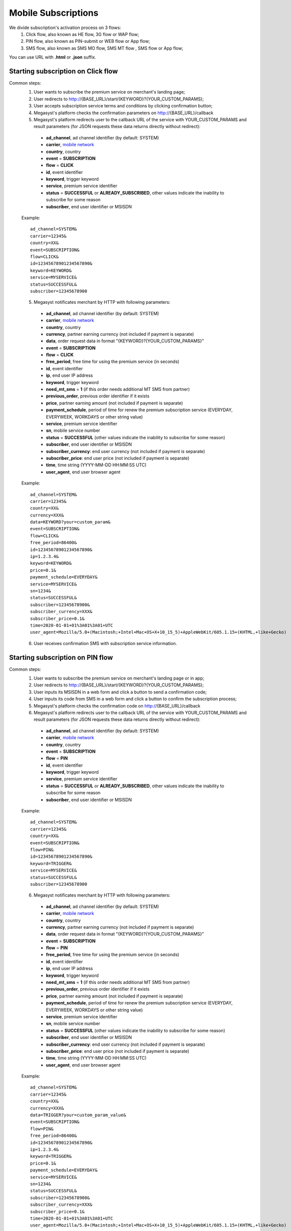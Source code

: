 .. _mobile network: https://megasyst.readthedocs.io/en/latest/1_common.html#carrier-identifiers

=====================
Mobile Subscriptions
=====================

We divide subscription's activation process on 3 flows: 
  1. Click flow, also known as HE flow, 3G flow or WAP flow;
  2. PIN flow, also known as PIN-submit or WEB flow or App flow;
  3. SMS flow, also known as SMS MO flow, SMS MT flow , SMS flow or App flow;

You can use URL with **.html** or **.json** suffix.

Starting subscription on Click flow
-----------------------------------------

Common steps:
  1. User wants to subscribe the premium service on merchant's landing page;
  2. User redirects to http://{BASE_URL}/start/{KEYWORD}?{YOUR_CUSTOM_PARAMS};
  3. User accepts subscription service terms and conditions by clicking confirmation button;
  4. Megasyst's platform checks the confirmation parameters on http://{BASE_URL}/callback
  5. Megasyst's platform redirects user to the callback URL of the service with YOUR_CUSTOM_PARAMS and result parameters (for JSON requests these data returns directly without redirect):
    * **ad_channel**, ad channel identifier (by default: SYSTEM)
    * **carrier**, `mobile network`_
    * **country**, country
    * **event** = **SUBSCRIPTION**
    * **flow** = **CLICK**
    * **id**, event identifier
    * **keyword**, trigger keyword
    * **service**, premium service identifier
    * **status** = **SUCCESSFUL** or **ALREADY_SUBSCRIBED**, other values indicate the inability to subscribe for some reason
    * **subscriber**, end user identifier or MSISDN
   
  Example::
 
    ad_channel=SYSTEM& 
    carrier=12345& 
    country=XX& 
    event=SUBSCRIPTION& 
    flow=CLICK& 
    id=12345678901234567890& 
    keyword=KEYWORD& 
    service=MYSERVICE& 
    status=SUCCESSFUL& 
    subscriber=12345678900

  5. Megasyst notificates merchant by HTTP with following parameters:
  
    * **ad_channel**, ad channel identifier (by default: SYSTEM)
    * **carrier**, `mobile network`_
    * **country**, country
    * **currency**, partner earning currency (not included if payment is separate)
    * **data**, order request data in format "{KEYWORD}?{YOUR_CUSTOM_PARAMS}"
    * **event** = **SUBSCRIPTION**
    * **flow** = **CLICK**
    * **free_period**, free time for using the premium service (in seconds)
    * **id**, event identifier
    * **ip**, end user IP address
    * **keyword**, trigger keyword
    * **need_mt_sms** = **1** (if this order needs additional MT SMS from partner)
    * **previous_order**, previous order identifier if it exists
    * **price**, partner earning amount (not included if payment is separate)
    * **payment_schedule**, period of time for renew the premium subscription service (EVERYDAY, EVERYWEEK, WORKDAYS or other string value)
    * **service**, premium service identifier
    * **sn**, mobile service number
    * **status** = **SUCCESSFUL** (other values indicate the inability to subscribe for some reason)
    * **subscriber**, end user identifier or MSISDN
    * **subscriber_currency**: end user currency (not included if payment is separate)
    * **subscriber_price**: end user price (not included if payment is separate)
    * **time**, time string (YYYY-MM-DD HH:MM\:SS UTC)
    * **user_agent**, end user browser agent
 
  Example::
 
     ad_channel=SYSTEM& 
     carrier=12345& 
     country=XX& 
     currency=XXX& 
     data=KEYWORD?your=custom_param& 
     event=SUBSCRIPTION& 
     flow=CLICK& 
     free_period=86400& 
     id=12345678901234567890& 
     ip=1.2.3.4& 
     keyword=KEYWORD& 
     price=0.1& 
     payment_schedule=EVERYDAY& 
     service=MYSERVICE& 
     sn=1234& 
     status=SUCCESSFUL& 
     subscriber=12345678900& 
     subscriber_currency=XXX& 
     subscriber_price=0.1& 
     time=2020-01-01+01%3A01%3A01+UTC
     user_agent=Mozilla/5.0+(Macintosh;+Intel+Mac+OS+X+10_15_5)+AppleWebKit/605.1.15+(KHTML,+like+Gecko)
     
  6. User receives confirmation SMS with subscription service information.

Starting subscription on PIN flow
-----------------------------------------

Common steps:
  1. User wants to subscribe the premium service on merchant's landing page or in app;
  2. User redirects to http://{BASE_URL}/start/{KEYWORD}?{YOUR_CUSTOM_PARAMS};
  3. User inputs its MSISDN in a web form and click a button to send a confirmation code;
  4. User inputs its code from SMS in a web form and click a button to confirm the subscription process;
  5. Megasyst's platform checks the confirmation code on http://{BASE_URL}/callback
  6. Megasyst's platform redirects user to the callback URL of the service with YOUR_CUSTOM_PARAMS and result parameters (for JSON requests these data returns directly without redirect):
    * **ad_channel**, ad channel identifier (by default: SYSTEM)
    * **carrier**, `mobile network`_
    * **country**, country
    * **event** = **SUBSCRIPTION**
    * **flow** = **PIN**
    * **id**, event identifier
    * **keyword**, trigger keyword
    * **service**, premium service identifier
    * **status** = **SUCCESSFUL** or **ALREADY_SUBSCRIBED**, other values indicate the inability to subscribe for some reason
    * **subscriber**, end user identifier or MSISDN
   
  Example::
 
    ad_channel=SYSTEM& 
    carrier=12345& 
    country=XX& 
    event=SUBSCRIPTION& 
    flow=PIN& 
    id=12345678901234567890& 
    keyword=TRIGGER& 
    service=MYSERVICE& 
    status=SUCCESSFUL& 
    subscriber=12345678900

  6. Megasyst notificates merchant by HTTP with following parameters:
  
    * **ad_channel**, ad channel identifier (by default: SYSTEM)
    * **carrier**, `mobile network`_
    * **country**, country
    * **currency**, partner earning currency (not included if payment is separate)
    * **data**, order request data in format "{KEYWORD}?{YOUR_CUSTOM_PARAMS}"
    * **event** = **SUBSCRIPTION**
    * **flow** = **PIN**
    * **free_period**, free time for using the premium service (in seconds)
    * **id**, event identifier
    * **ip**, end user IP address
    * **keyword**, trigger keyword
    * **need_mt_sms** = **1** (if this order needs additional MT SMS from partner)
    * **previous_order**, previous order identifier if it exists
    * **price**, partner earning amount (not included if payment is separate)
    * **payment_schedule**, period of time for renew the premium subscription service (EVERYDAY, EVERYWEEK, WORKDAYS or other string value)
    * **service**, premium service identifier
    * **sn**, mobile service number
    * **status** = **SUCCESSFUL** (other values indicate the inability to subscribe for some reason)
    * **subscriber**, end user identifier or MSISDN
    * **subscriber_currency**: end user currency (not included if payment is separate)
    * **subscriber_price**: end user price (not included if payment is separate)
    * **time**, time string (YYYY-MM-DD HH:MM\:SS UTC)
    * **user_agent**, end user browser agent

  Example::
 
     ad_channel=SYSTEM& 
     carrier=12345& 
     country=XX& 
     currency=XXX& 
     data=TRIGGER?your=custom_param_value& 
     event=SUBSCRIPTION& 
     flow=PIN& 
     free_period=86400& 
     id=12345678901234567890& 
     ip=1.2.3.4& 
     keyword=TRIGGER& 
     price=0.1& 
     payment_schedule=EVERYDAY& 
     service=MYSERVICE& 
     sn=1234& 
     status=SUCCESSFUL& 
     subscriber=12345678900& 
     subscriber_currency=XXX& 
     subscriber_price=0.1& 
     time=2020-01-01+01%3A01%3A01+UTC
     user_agent=Mozilla/5.0+(Macintosh;+Intel+Mac+OS+X+10_15_5)+AppleWebKit/605.1.15+(KHTML,+like+Gecko)

  7. User receives confirmation SMS with subscription service information.


Starting subscription via SMS flow (MO SMS)
----------------------------------------------

Common steps:
  1. User wants to subscribe the premium service on merchant's landing page or in app;
  2. User sends SMS with a keyword to a short number;
  3. Megasyst notificates merchant by HTTP with following parameters:

    * **ad_channel**, ad channel identifier (by default: SYSTEM)
    * **carrier**, `mobile network`_
    * **country**, country
    * **currency**, partner earning currency (not included if payment is separate)
    * **data**, SMS body
    * **event** = **SUBSCRIPTION**
    * **flow** = **SMS**
    * **free_period**, free time for using the premium service (in seconds)
    * **id**, event identifier
    * **keyword**, trigger keyword
    * **need_mt_sms** = **1** (if this order needs additional MT SMS from partner)
    * **previous_order**, previous order identifier if it exists
    * **price**, partner earning amount (not included if payment is separate)
    * **payment_schedule**, period of time for renew the premium subscription service (EVERYDAY, EVERYWEEK, WORKDAYS or other string value)
    * **service**, premium service identifier
    * **sn**, mobile service number
    * **status** = **SUCCESSFUL** (other values indicate the inability to subscribe for some reason)
    * **subscriber**, end user identifier or MSISDN
    * **subscriber_currency**: end user currency (not included if payment is separate)
    * **subscriber_price**: end user price (not included if payment is separate)
    * **time**, time string (YYYY-MM-DD HH:MM\:SS UTC)
 
  Example::
 
     ad_channel=SYSTEM& 
     carrier=12345& 
     country=XX& 
     currency=XXX& 
     data=trigger+123& 
     event=SUBSCRIPTION& 
     flow=SMS& 
     free_period=86400& 
     id=12345678901234567890& 
     keyword=TRIGGER& 
     price=0.1& 
     payment_schedule=EVERYDAY& 
     service=MYSERVICE& 
     sn=1234& 
     status=SUCCESSFUL&
     subscriber=12345678900& 
     subscriber_currency=XXX& 
     subscriber_price=0.1& 
     time=2020-01-01+01%3A01%3A01+UTC

  4. User receives confirmation SMS with service subscription information.

  
Renewal of subscription
-----------------------

Megasyst notificates merchants by HTTP with following parameters:

    * **ad_channel**, ad channel identifier (by default: SYSTEM)
    * **carrier**, `mobile network`_
    * **country**, country
    * **currency**, partner earning currency
    * **data**, same data from the subscription order
    * **event** = **RENEWAL**
    * **flow** = **CLICK** or **PIN** or **SMS** or **USSD**
    * **id**, event identifier
    * **ip**, end user IP address (if it's known)
    * **keyword**, trigger keyword
    * **order**, id of subscription order
    * **previous_order**, previous order identifier if it exists
    * **price**, partner earning amount
    * **service**, premium service identifier
    * **sn**, mobile service number
    * **status** = **SUCCESSFUL** (if funds are not deducted then FAILED or WAITING)
    * **subscriber**, end user identifier or MSISDN
    * **subscriber_currency**: end user currency
    * **subscriber_price**: end user price
    * **time**, time string (YYYY-MM-DD HH:MM\:SS UTC)
    * **user_agent**, end user browser agent (if it's known)
 
  Example::
 
     ad_channel=SYSTEM& 
     carrier=12345& 
     country=XX& 
     currency=XXX& 
     data=trigger+123& 
     event=RENEWAL& 
     flow=MOSMS& 
     id=12345678901234567891& 
     keyword=TRIGGER& 
     order=12345678901234567890& 
     price=0.1& 
     service=MYSERVICE& 
     sn=1234& 
     status=SUCCESSFUL& 
     subscriber=12345678900& 
     subscriber_currency=XXX& 
     subscriber_price=0.1& 
     time=2020-01-01+01%3A01%3A01+UTC

In case of subscription renewal, user could be notified with SMS, however it depends on the exact carrier(s) subscription rules.

Deactivation of subscription
----------------------------
User may stop/deactivate active subscription at any time.
Megasyst notificates partners by HTTP with next parameters:

    * **ad_channel**, ad channel identifier (by default: SYSTEM)
    * **carrier**, `mobile network`_
    * **country**, country
    * **data**, SMS body or URL with parameters
    * **event** = **UNSUBSCRIPTION**
    * **flow** = **SMS**
    * **id**, event identifier
    * **keyword**, trigger keyword
    * **previous_order**, previous order identifier if it exists
    * **previous_order_data**, SMS body or URL with parameters if it exists
    * **service**, premium service identifier
    * **sn**, mobile service number
    * **status** = **SUCCESSFUL** (other values indicate the inability to stop subscription for some reason)
    * **subscriber**, end user identifier or MSISDN
    * **time**, time string (YYYY-MM-DD HH:MM\:SS UTC)
 
  Example::
 
     ad_channel=SYSTEM& 
     carrier=12345& 
     country=XX& 
     data=trigger+123& 
     event=UNSUBSCRIPTION& 
     flow=SMS& 
     id=12345678901234567892& 
     keyword=TRIGGER& 
     previous_order=12345678901234567890& 
     service=MYSERVICE& 
     sn=1234& 
     status=SUCCESSFUL& 
     subscriber=12345678900& 
     time=2020-01-01+01%3A01%3A01+UTC

User receives confirmation SMS about unsubscription.

Subcriber status checking via API request
-----------------------------------------

Merchant can check a subscriber status via HTTP API by request with authorization token in the header.

Request format:
  1. URL part
    - **GET /subscriptions/{SERVICE}/{SUBSCRIBER}**
  2. Header part
    - **Authorization: Partner XXXXXXXXXXXXXXXXXXXXXXXXXXXXXX**

**SERVICE** - the subscription service identifier

**SUBSCRIBER** - numeric phone number or another identifier of subscriber.

Response format:
  1. Header part
    - **HTTP 200** (or other values in case of errors)
  2. Body part is JSON object of
    - **status** = **SUBSCRIBED** or **UNSUBSCRIBED**
    - **error**, error message if exists
    
Deactivation via API request
----------------------------

Some connections allow you to deactivate subscriptions using the HTTP API request.
Please consult the availability of this option with your manager!

Every deactivation request should be send via HTTP API by request with authorization token in the header.

Request format:
  1. URL part
    - **DELETE /subscriptions/{SERVICE}/{SUBSCRIBER}**
  2. Header part
    - **Authorization: Partner XXXXXXXXXXXXXXXXXXXXXXXXXXXXXX**

**SERVICE** - the subscription service identifier

**SUBSCRIBER** - numeric phone number or another identifier of subscriber.

Response format:
  1. Header part
    - **HTTP 200** (or other values in case of errors)
  2. Body part is JSON object of
    - **status** = **SUCCESSFUL** or **FAILED**
    - **error**, error message if exists
    

